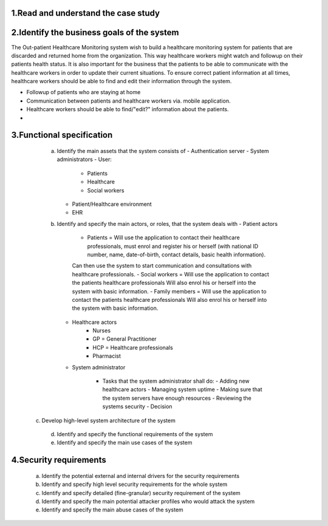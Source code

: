 1.Read and understand the case study
------------------------------------

2.Identify the business goals of the system
-------------------------------------------

The Out-patient Healthcare Monitoring system wish to build a healthcare
monitoring system for patients that are discarded and returned home from the
organization. This way healthcare workers might watch and followup on their
patients health status. It is also important for the business that the patients
to be able to communicate with the healthcare workers in order to update their
current situations. To ensure correct patient information at all times,
healthcare workers should be able to find and edit their information through the
system.

- Followup of patients who are staying at home
- Communication between patients and healthcare workers via. mobile application.
- Healthcare workers should be able to find/"edit?" information about the patients.
-




3.Functional specification
--------------------------

    a. Identify the main assets that the system consists of
       -  Authentication server
       -  System administrators
       -  User:
          -  Patients
          -  Healthcare
          -  Social workers
       -  Patient/Healthcare environment
       -  EHR


    b. Identify and specify the main actors, or roles, that the system deals with
       - Patient actors
          - Patients = Will use the application to contact their healthcare professionals, must enrol and register his or herself (with national ID number, name, date-of-birth, contact details, basic health information).
          Can then use the system to start communication and consultations with healthcare professionals.
          - Social workers = Will use the application to contact the patients healthcare professionals
          Will also enrol his or herself into the system with basic information.
          - Family members = Will use the application to contact the patients healthcare professionals
          Will also enrol his or herself into the system with basic information.
       - Healthcare actors
          - Nurses
          - GP = General Practitioner
          - HCP = Healthcare professionals
          - Pharmacist
       - System administrator

          - Tasks that the system administrator shall do:
            - Adding new healthcare actors
            - Managing system uptime
            - Making sure that the system servers have enough resources
            - Reviewing the systems security
            - Decision


   c. Develop high-level system architecture of the system


    d. Identify and specify the functional requirements of the system


    e. Identify and specify the main use cases of the system

..
            From Task1.pds:
            "System monitoring:   System  administrators  (trusted  entities)  will  be  assigned  to  manage  the operation  of  your  system.
            The  administrators  are  responsible  for  the  upkeep,  configuration,  and reliable operation of the system to ensure, but not limited to,
            performance, resources, and security of the system to meet the needs of the patients and healthcare providers."



4.Security requirements
-----------------------
    a. Identify the potential external and internal drivers for the security requirements


    b. Identify and specify high level security requirements for the whole system


    c. Identify and specify detailed (fine-granular) security requirement of the system


    d. Identify and specify the main potential attacker profiles who would attack the system


    e. Identify and specify the main abuse cases of the system